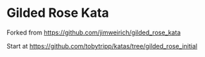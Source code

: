 * Gilded Rose Kata

Forked from https://github.com/jimweirich/gilded_rose_kata

Start at https://github.com/tobytripp/katas/tree/gilded_rose_initial
